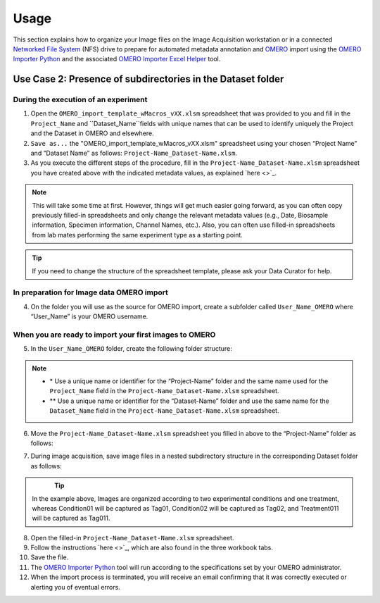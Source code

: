 Usage
=====
This section explains how to organize your Image files on the Image Acquisition workstation or in a connected `Networked File System <https://en.wikipedia.org/wiki/Network_File_System>`_ (NFS) drive to prepare for automated metadata annotation and `OMERO <https://www.openmicroscopy.org/omero/scientists/>`_ import using the `OMERO Importer Python <https://github.com/WU-BIMAC/W-IDM_OmeroImporterPy>`_ and the associated `OMERO Importer Excel Helper <https://github.com/WU-BIMAC/W-IDM_OmeroImporterExcelHelperPy>`_ tool.

Use Case 2: Presence of subdirectories in the Dataset folder
------------------------------------------------------------

During the execution of an experiment
~~~~~~~~~~~~~~~~~~~~~~~~~~~~~~~~~~~~~
1.	Open the  ``OMERO_import_template_wMacros_vXX.xlsm`` spreadsheet that was provided to you and fill in the ``Project_Name`` and ``Dataset_Name``fields with unique names that can be used to identify uniquely the Project and the Dataset in OMERO and elsewhere.
2.	``Save as...`` the "OMERO_import_template_wMacros_vXX.xlsm" spreadsheet using your chosen “Project Name” and “Dataset Name” as follows: ``Project-Name_Dataset-Name.xlsm``.
3.	 As you execute the different steps of the procedure, fill in the ``Project-Name_Dataset-Name.xlsm`` spreadsheet you have created above with the indicated metadata values, as explained `here <>`_.

.. note::

   This will take some time at first. However, things will get much easier going forward, as you can often copy   previously filled-in spreadsheets and only change the relevant metadata values (e.g., Date, Biosample information, Specimen information, Channel Names, etc.). Also, you can often use filled-in spreadsheets from lab mates performing the same experiment type as a starting point.

.. tip::

  If you need to change the structure of the spreadsheet template, please ask your Data Curator for help.

In preparation for Image data OMERO import
~~~~~~~~~~~~~~~~~~~~~~~~~~~~~~~~~~~~~~~~~~
4. On the folder you will use as the source for OMERO import, create a subfolder called ``User_Name_OMERO`` where “User_Name” is your OMERO username.

When you are ready to import your first images to OMERO
~~~~~~~~~~~~~~~~~~~~~~~~~~~~~~~~~~~~~~~~~~~~~~~~~~~~~~~
5. In the ``User_Name_OMERO`` folder, create the following folder structure:
 
   .. image:: figures/README_new_Project_Dataset.png
      :width: 200px
      :align: left

.. note::

   * \* Use a unique name or identifier for the “Project-Name” folder and the same name used for the ``Project_Name`` field in the ``Project-Name_Dataset-Name.xlsm`` spreadsheet.
   * ** Use a unique name or identifier for the “Dataset-Name” folder and use the same name for the ``Dataset_Name`` field in the ``Project-Name_Dataset-Name.xlsm`` spreadsheet.

6. Move the ``Project-Name_Dataset-Name.xlsm`` spreadsheet you filled in above to the “Project-Name” folder as follows:

   .. rst-class:: image-no-text-wrap

   .. image:: figures/README_new_Project_Dataset_Spreadsheet.png
      :width: 350px
      :align: center


7. During image acquisition, save image files in a nested subdirectory structure in the corresponding Dataset folder as follows:


   .. figure:: figures/README_new_Folder_structure_Tags.png
      :width: 425px
      :align: left

.. tip::

  In the example above, Images are organized according to two experimental conditions and one treatment, whereas Condition01 will be captured as Tag01, Condition02 will be captured as Tag02, and Treatment011 will be captured as Tag011.

8. Open the filled-in ``Project-Name_Dataset-Name.xlsm`` spreadsheet.
9. Follow the instructions `here <>`_, which are also found in the three workbook tabs.
10. Save the file.
11. The `OMERO Importer Python <https://github.com/WU-BIMAC/W-IDM_OmeroImporterPy>`_ tool will run according to the specifications set by your OMERO administrator.
12. When the import process is terminated, you will receive an email confirming that it was correctly executed or alerting you of eventual errors.


